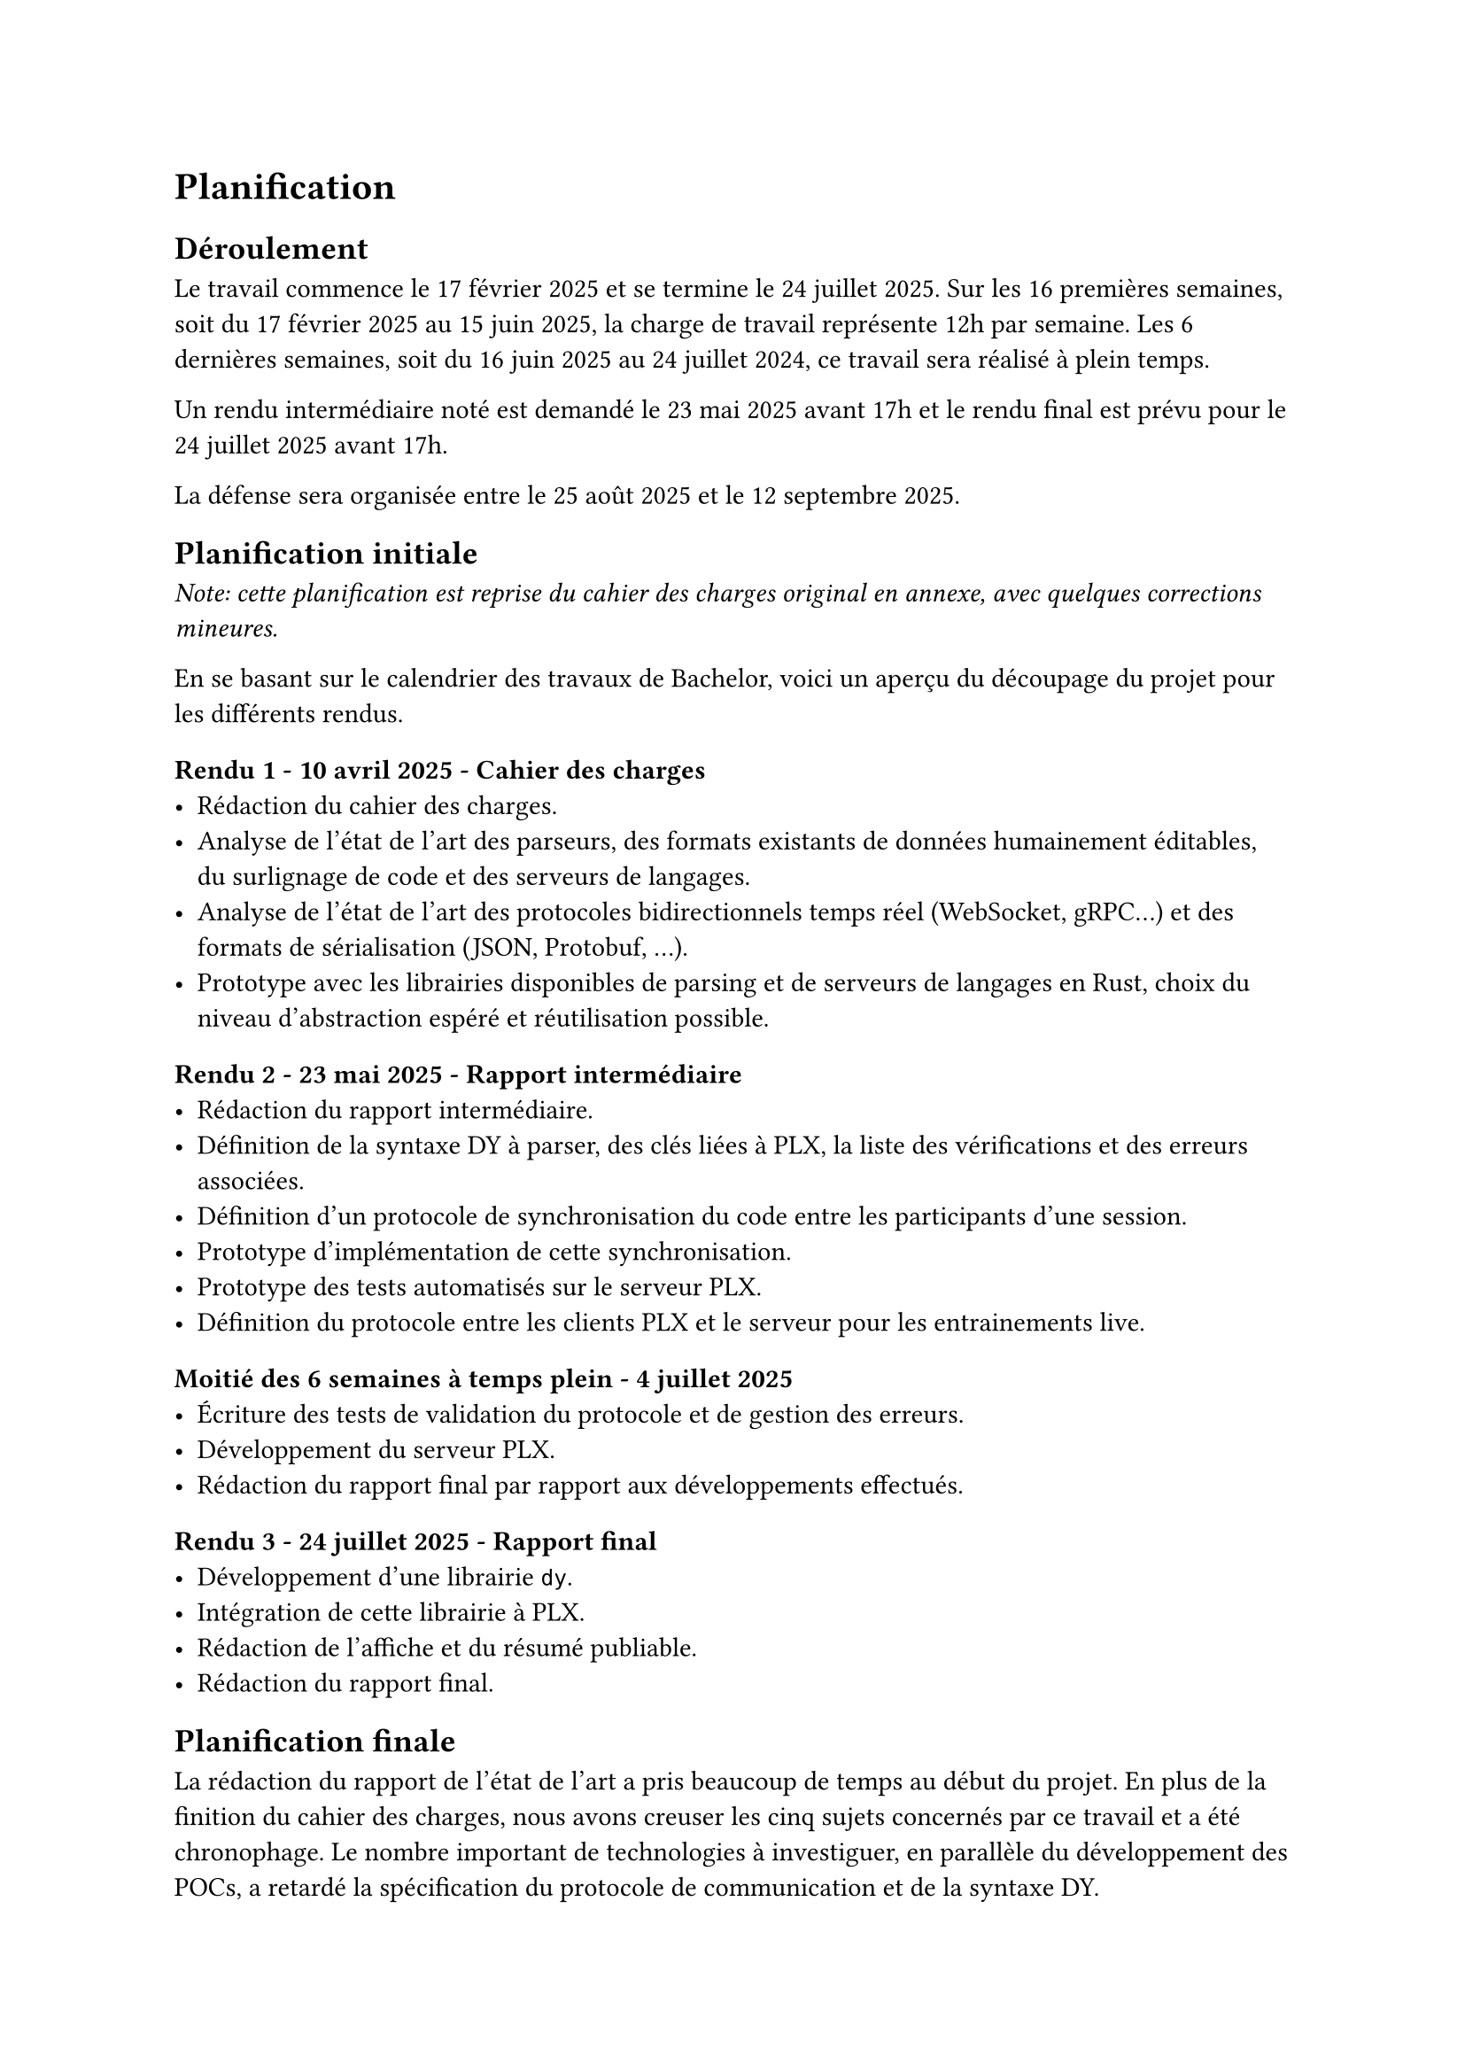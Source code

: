 = Planification <planification>

== Déroulement <déroulement>
Le travail commence le 17 février 2025 et se termine le 24 juillet 2025. Sur les 16 premières semaines, soit du 17 février 2025 au 15 juin 2025, la charge de travail représente 12h par semaine. Les 6 dernières semaines, soit du 16 juin 2025 au 24 juillet 2024, ce travail sera réalisé à plein temps.

Un rendu intermédiaire noté est demandé le 23 mai 2025 avant 17h et le rendu final est prévu pour le 24 juillet 2025 avant 17h.

La défense sera organisée entre le 25 août 2025 et le 12 septembre 2025.

== Planification initiale <planification-initiale>
_Note: cette planification est reprise du cahier des charges original en annexe, avec quelques corrections mineures._

En se basant sur le calendrier des travaux de Bachelor, voici un aperçu du découpage du projet pour les différents rendus.

==== Rendu 1 - 10 avril 2025 - Cahier des charges
- Rédaction du cahier des charges.
- Analyse de l'état de l'art des parseurs, des formats existants de données humainement éditables, du surlignage de code et des serveurs de langages.
- Analyse de l'état de l'art des protocoles bidirectionnels temps réel (WebSocket, gRPC...) et des formats de sérialisation (JSON, Protobuf, ...).
- Prototype avec les librairies disponibles de parsing et de serveurs de langages en Rust, choix du niveau d'abstraction espéré et réutilisation possible.

==== Rendu 2 - 23 mai 2025 - Rapport intermédiaire
- Rédaction du rapport intermédiaire.
- Définition de la syntaxe DY à parser, des clés liées à PLX, la liste des vérifications et des erreurs associées.
- Définition d'un protocole de synchronisation du code entre les participants d'une session.
- Prototype d'implémentation de cette synchronisation.
- Prototype des tests automatisés sur le serveur PLX.
- Définition du protocole entre les clients PLX et le serveur pour les entrainements live.

==== Moitié des 6 semaines à temps plein - 4 juillet 2025
- Écriture des tests de validation du protocole et de gestion des erreurs.
- Développement du serveur PLX.
- Rédaction du rapport final par rapport aux développements effectués.

==== Rendu 3 - 24 juillet 2025 - Rapport final
- Développement d'une librairie `dy`.
- Intégration de cette librairie à PLX.
- Rédaction de l'affiche et du résumé publiable.
- Rédaction du rapport final.

== Planification finale
La rédaction du rapport de l'état de l'art a pris beaucoup de temps au début du projet. En plus de la finition du cahier des charges, nous avons creuser les cinq sujets concernés par ce travail et a été chronophage. Le nombre important de technologies à investiguer, en parallèle du développement des POCs, a retardé la spécification du protocole de communication et de la syntaxe DY.

De manière générale, la rédaction du rapport a pris une part importante dans ce travail. Pour apprendre petit à petit à mieux contextualiser, à expliquer d'abord les problèmes puis les solutions, il a fallu passer par de multiples relectures et éditions, demander des retours à d'autres personnes et intégrer ces retours.

L'écriture des tests de validation du protocole, qui était prévue avant de commencer le serveur, s'est finalement intégrée au développement du serveur. Cela avait plus du sens d'écrire les tests au fur et à mesure que les nouveaux messages du protocole étaient définis pour s'adapter aux nombreux ajustements des structures de données et de l'architecture.

Après la préparation du développement du serveur qui a permis de spécifier le protocole et le comportement attendu du client et du serveur, le développement a été plus rapide que prévu. Nous pensions passer deux semaines de développement et une semaine pour les tests et de rapport. Au final, l'historique Git nous montre que c'est plutôt en une semaine, entre le 24 juin et le 30 juin, que la majorité du serveur a pu être mise en place. Cela n'a pas permis de prendre de l'avance sur le programme, car l'intégration dans l'application desktop de PLX n'a pas été évidente.

Heureusement, la deuxième partie de développement autour de notre syntaxe DY a été également plus courte que prévu. Entre le 13 et 18 juillet, le développement du parseur puis son intégration dans PLX desktop et dans le CLI ont pu être menés à bien.

Malgré ces décalages, nous avons réussi à développer et documenter tous les éléments planifiés.

Ce que l'on peut retenir comme apprentissage de cette planification, c'est que le développement, lorsqu'il est bien préparé en amont, peut aller plus vite que prévu. Au contraire, le temps de rédaction et raffinage du rapport est souvent le double ou le triple du temps estimé au départ.

Le fait de fixer des dates de relectures externes avec des collègues ou de proposer de montrer notre application à une personne qui pourrait être intéressé de l'utiliser est un vrai moteur pour avancer plus rapidement et se concentrer sur les parties les plus importantes.
